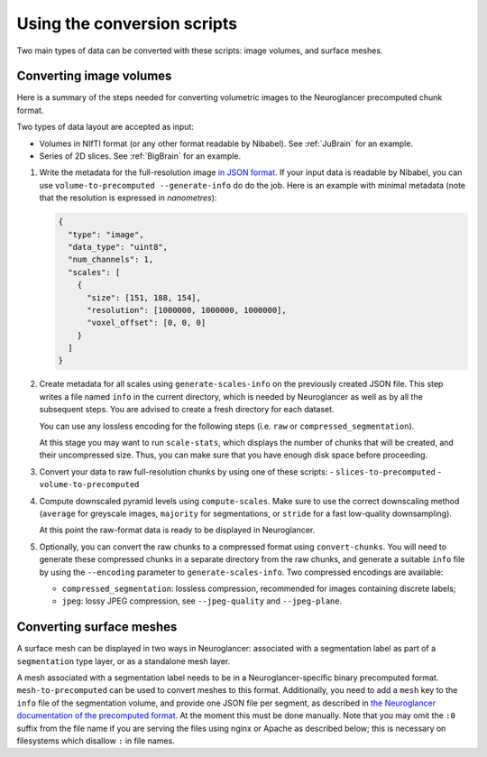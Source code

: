 Using the conversion scripts
============================

Two main types of data can be converted with these scripts: image volumes, and
surface meshes.

Converting image volumes
------------------------

Here is a summary of the steps needed for converting volumetric images to the
Neuroglancer precomputed chunk format.

Two types of data layout are accepted as input:

- Volumes in NIfTI format (or any other format readable by Nibabel). See
  :ref:`JuBrain` for an example.

- Series of 2D slices. See :ref:`BigBrain` for an example.


1. Write the metadata for the full-resolution image `in JSON format
   <https://github.com/google/neuroglancer/blob/master/src/neuroglancer/datasource/precomputed/README.md>`_.
   If your input data is readable by Nibabel, you can use
   ``volume-to-precomputed --generate-info`` do do the job. Here is an example
   with minimal metadata (note that the resolution is expressed in
   *nanometres*):

   .. code-block:: json

     {
       "type": "image",
       "data_type": "uint8",
       "num_channels": 1,
       "scales": [
         {
           "size": [151, 188, 154],
           "resolution": [1000000, 1000000, 1000000],
           "voxel_offset": [0, 0, 0]
         }
       ]
     }

2. Create metadata for all scales using ``generate-scales-info`` on the
   previously created JSON file. This step writes a file named ``info`` in the
   current directory, which is needed by Neuroglancer as well as by all the
   subsequent steps. You are advised to create a fresh directory for each
   dataset.

   You can use any lossless encoding for the following steps (i.e. ``raw`` or
   ``compressed_segmentation``).

   At this stage you may want to run ``scale-stats``, which displays the
   number of chunks that will be created, and their uncompressed size. Thus,
   you can make sure that you have enough disk space before proceeding.

3. Convert your data to raw full-resolution chunks by using one of these
   scripts:
   - ``slices-to-precomputed``
   - ``volume-to-precomputed``

4. Compute downscaled pyramid levels using ``compute-scales``. Make sure to
   use the correct downscaling method (``average`` for greyscale images,
   ``majority`` for segmentations, or ``stride`` for a fast low-quality
   downsampling).

   At this point the raw-format data is ready to be displayed in Neuroglancer.

5. Optionally, you can convert the raw chunks to a compressed format using
   ``convert-chunks``. You will need to generate these compressed chunks in
   a separate directory from the raw chunks, and generate a suitable ``info``
   file by using the ``--encoding`` parameter to ``generate-scales-info``.
   Two compressed encodings are available:

   - ``compressed_segmentation``: lossless compression, recommended for images
     containing discrete labels;

   - ``jpeg``: lossy JPEG compression, see ``--jpeg-quality`` and ``--jpeg-plane``.


Converting surface meshes
-------------------------

A surface mesh can be displayed in two ways in Neuroglancer: associated with a
segmentation label as part of a ``segmentation`` type layer, or as a standalone
mesh layer.

A mesh associated with a segmentation label needs to be in a
Neuroglancer-specific binary precomputed format. ``mesh-to-precomputed`` can
be used to convert meshes to this format. Additionally, you need to add a
``mesh`` key to the ``info`` file of the segmentation volume, and provide one
JSON file per segment, as described in `the Neuroglancer documentation of the
precomputed format
<https://github.com/google/neuroglancer/blob/master/src/neuroglancer/datasource/precomputed/README.md>`_.
At the moment this must be done manually. Note that you may omit the ``:0``
suffix from the file name if you are serving the files using nginx or Apache as
described below; this is necessary on filesystems which disallow ``:`` in file
names.
